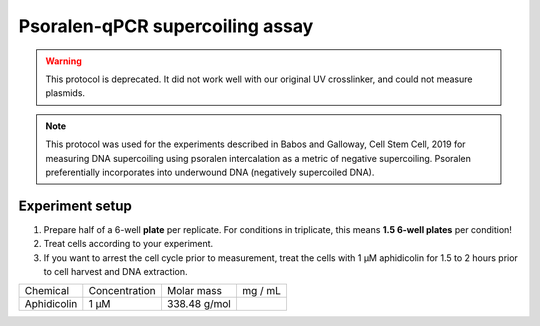 ================================
Psoralen-qPCR supercoiling assay
================================

.. warning:: 
   This protocol is deprecated. It did not work well with our original UV crosslinker, and could not measure plasmids.


.. note:: This protocol was used for the experiments described in Babos and Galloway, Cell Stem Cell, 2019 for measuring DNA supercoiling using psoralen intercalation as a metric of negative supercoiling. Psoralen preferentially incorporates into underwound DNA (negatively supercoiled DNA).

Experiment setup
-----------------
1. Prepare half of a 6-well **plate** per replicate.
   For conditions in triplicate, this means **1.5 6-well plates** per condition!
2. Treat cells according to your experiment.
3. If you want to arrest the cell cycle prior to measurement, treat the cells with
   1 μM aphidicolin for 1.5 to 2 hours prior to cell harvest and DNA extraction.

=========== =============   =============  =========
Chemical    Concentration   Molar mass      mg / mL
Aphidicolin 1 μM            338.48 g/mol
=========== =============   =============  =========


